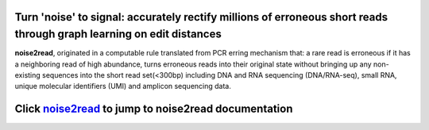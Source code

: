 .. image:: ./logo/logo.svg
   :align: center

Turn 'noise' to signal: accurately rectify millions of erroneous short reads through graph learning on edit distances
=====================================================================================================================

**noise2read**, originated in a computable rule translated from PCR erring mechanism that: a rare read is erroneous if it has a neighboring read of high abundance, turns erroneous reads into their original state without bringing up any non-existing sequences into the short read set(<300bp) including DNA and RNA sequencing (DNA/RNA-seq), small RNA, unique molecular identifiers (UMI) and amplicon sequencing data.





Click `noise2read <https://noise2read.readthedocs.io/en/latest/>`__ to jump to noise2read documentation
=======================================================================================================
